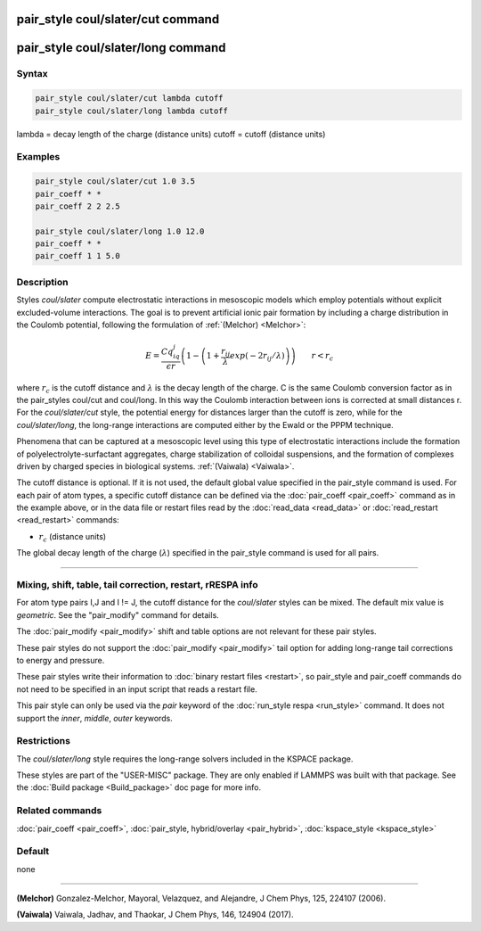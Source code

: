 .. index:: pair_style coul/slater

pair_style coul/slater/cut command
==================================

pair_style coul/slater/long command
===================================

Syntax
""""""


.. code-block:: LAMMPS

   pair_style coul/slater/cut lambda cutoff
   pair_style coul/slater/long lambda cutoff

lambda = decay length of the charge (distance units)
cutoff = cutoff (distance units)

Examples
""""""""


.. code-block:: LAMMPS

   pair_style coul/slater/cut 1.0 3.5
   pair_coeff * *
   pair_coeff 2 2 2.5

   pair_style coul/slater/long 1.0 12.0
   pair_coeff * *
   pair_coeff 1 1 5.0

Description
"""""""""""

Styles *coul/slater* compute electrostatic interactions in mesoscopic models
which employ potentials without explicit excluded-volume interactions.
The goal is to prevent artificial ionic pair formation by including a charge
distribution in the Coulomb potential, following the formulation of
:ref:`(Melchor) <Melchor>`:

.. math::

   E  =  \frac{Cq_iq_j}{\epsilon r} \left( 1- \left( 1 + \frac{r_{ij}}{\lambda} exp\left( -2r_{ij}/\lambda \right) \right) \right)                       \qquad r < r_c

where :math:`r_c` is the cutoff distance and :math:`\lambda` is the decay length of the charge.
C is the same Coulomb conversion factor as in the pair_styles coul/cut and coul/long. In this way the Coulomb
interaction between ions is corrected at small distances r.
For the *coul/slater/cut* style, the potential energy for distances larger than the cutoff is zero,
while for the *coul/slater/long*, the long-range interactions are computed either by the Ewald or the PPPM technique.

Phenomena that can be captured at a mesoscopic level using this type of electrostatic
interactions include the formation of polyelectrolyte-surfactant aggregates,
charge stabilization of colloidal suspensions, and the formation of
complexes driven by charged species in biological systems. :ref:`(Vaiwala) <Vaiwala>`.

The cutoff distance is optional. If it is not used,
the default global value specified in the pair_style command is used.
For each pair of atom types, a specific cutoff distance can be defined via the :doc:`pair_coeff <pair_coeff>` command as in the example
above, or in the data file or restart files read by the
:doc:`read_data <read_data>` or :doc:`read_restart <read_restart>`
commands:

* :math:`r_c` (distance units)

The global decay length of the charge (:math:`\lambda`) specified in the pair_style command is used for all pairs.

----------

Mixing, shift, table, tail correction, restart, rRESPA info
"""""""""""""""""""""""""""""""""""""""""""""""""""""""""""

For atom type pairs I,J and I != J, the cutoff distance for the
*coul/slater* styles can be mixed.  The default mix value is *geometric*\ .
See the "pair_modify" command for details.

The :doc:`pair_modify <pair_modify>` shift and table options are not relevant
for these pair styles.

These pair styles do not support the :doc:`pair_modify <pair_modify>`
tail option for adding long-range tail corrections to energy and
pressure.

These pair styles write their information to :doc:`binary restart files <restart>`, so pair_style and pair_coeff commands do not need
to be specified in an input script that reads a restart file.

This pair style can only be used via the *pair* keyword of the
:doc:`run_style respa <run_style>` command.  It does not support the
*inner*\ , *middle*\ , *outer* keywords.

Restrictions
""""""""""""

The  *coul/slater/long* style requires the long-range solvers included in the KSPACE package.

These styles are part of the "USER-MISC" package.  They are only enabled if
LAMMPS was built with that package.  See the :doc:`Build package <Build_package>` doc page for more info.

Related commands
""""""""""""""""

:doc:`pair_coeff <pair_coeff>`, :doc:`pair_style, hybrid/overlay <pair_hybrid>`, :doc:`kspace_style <kspace_style>`

Default
"""""""

none

----------

.. _Melchor:

**(Melchor)** Gonzalez-Melchor, Mayoral, Velazquez, and Alejandre, J Chem Phys, 125, 224107 (2006).

.. _Vaiwala:

**(Vaiwala)** Vaiwala, Jadhav, and Thaokar, J Chem Phys, 146, 124904 (2017).

